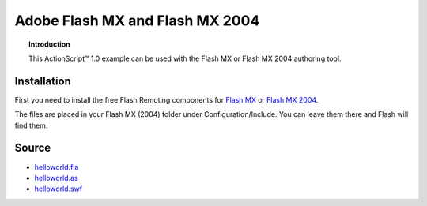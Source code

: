 ************************************
  Adobe Flash MX and Flash MX 2004
************************************

.. topic:: Introduction

   This |ActionScript (TM)| 1.0 example can be used with
   the Flash MX or Flash MX 2004 authoring tool.
   

Installation
============

First you need to install the free Flash Remoting
components for
`Flash MX <http://www.adobe.com/products/flashremoting/downloads/components/#flr_flash>`_
or `Flash MX 2004 <http://www.adobe.com/products/flashremoting/downloads/components/#flr_as1>`_.

The files are placed in your Flash MX (2004) folder under Configuration/Include.
You can leave them there and Flash will find them.

Source
======

- `helloworld.fla <../../examples/general/helloworld/flash/as1/src/helloworld.fla>`_
- `helloworld.as <../../examples/general/helloworld/flash/as1/src/helloworld.as>`_
- `helloworld.swf <../../examples/general/helloworld/flash/as1/deploy/helloworld.swf>`_


.. |ActionScript (TM)| unicode:: ActionScript U+2122
